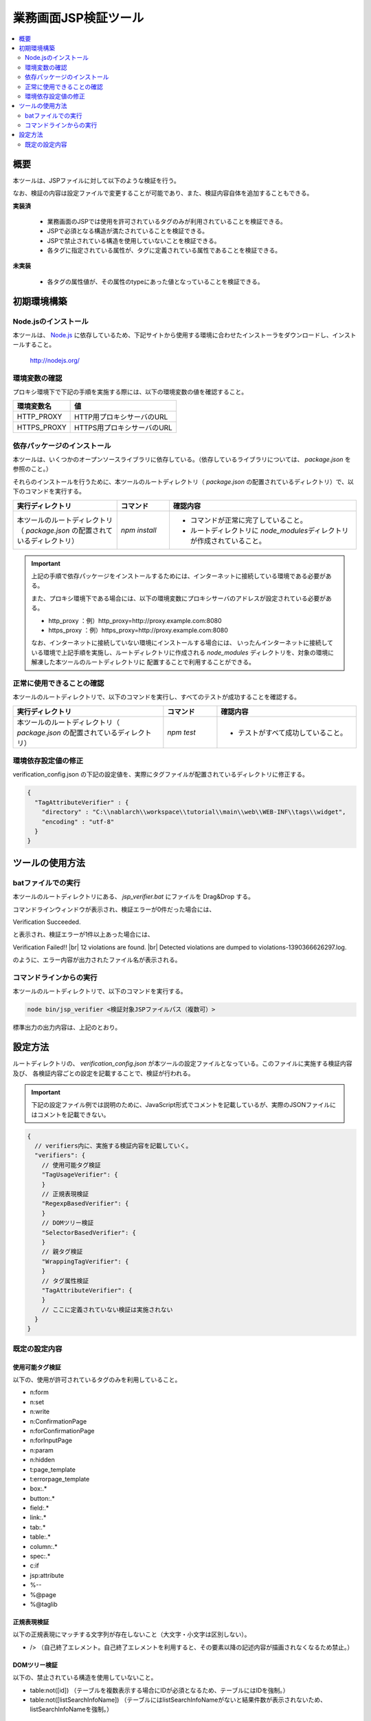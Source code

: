 =========================================
業務画面JSP検証ツール
=========================================

.. contents::
   :local:
   :depth: 2
   :backlinks: none


-----------------------------------------
概要
-----------------------------------------

本ツールは、JSPファイルに対して以下のような検証を行う。

なお、検証の内容は設定ファイルで変更することが可能であり、また、検証内容自体を追加することもできる。

**実装済**

  * 業務画面のJSPでは使用を許可されているタグのみが利用されていることを検証できる。
  * JSPで必須となる構造が満たされていることを検証できる。
  * JSPで禁止されている構造を使用していないことを検証できる。
  * 各タグに指定されている属性が、タグに定義されている属性であることを検証できる。

**未実装**

  * 各タグの属性値が、その属性のtypeにあった値となっていることを検証できる。



-----------------------------------------
初期環境構築
-----------------------------------------


Node.jsのインストール
=========================================

本ツールは、 `Node.js <http://nodejs.org/>`_ に依存しているため、下記サイトから使用する環境に合わせたインストーラをダウンロードし、インストールすること。

  http://nodejs.org/


環境変数の確認
=========================================

プロキシ環境下で下記の手順を実施する際には、以下の環境変数の値を確認すること。

=========================================== ======================================================
環境変数名                                  値
=========================================== ======================================================
HTTP_PROXY                                  HTTP用プロキシサーバのURL
HTTPS_PROXY                                 HTTPS用プロキシサーバのURL
=========================================== ======================================================


依存パッケージのインストール
=========================================

本ツールは、いくつかのオープンソースライブラリに依存している。（依存しているライブラリについては、 `package.json` を参照のこと。）

それらのインストールを行うために、本ツールのルートディレクトリ（ `package.json` の配置されているディレクトリ）で、以下のコマンドを実行する。

.. list-table::
  :header-rows: 1
  :class: white-space-normal
  :widths: 10,5,18


  * - 実行ディレクトリ
    - コマンド
    - 確認内容

  * - 本ツールのルートディレクトリ（ `package.json` の配置されているディレクトリ）
    - `npm install`
    - * コマンドが正常に完了していること。
      * ルートディレクトリに `node_modules`\ ディレクトリが作成されていること。


.. important::

   上記の手順で依存パッケージをインストールするためには、インターネットに接続している環境である必要がある。

   また、プロキシ環境下である場合には、以下の環境変数にプロキシサーバのアドレスが設定されている必要がある。

   * http_proxy ：例）http_proxy=http://proxy.example.com:8080
   * https_proxy ：例）https_proxy=http://proxy.example.com:8080

   なお、インターネットに接続していない環境にインストールする場合には、
   いったんインターネットに接続している環境で上記手順を実施し、ルートディレクトリに作成される
   `node_modules` ディレクトリを、対象の環境に解凍した本ツールのルートディレクトリに
   配置することで利用することができる。


正常に使用できることの確認
=========================================

本ツールのルートディレクトリで、以下のコマンドを実行し、すべてのテストが成功することを確認する。

.. list-table::
  :header-rows: 1
  :class: white-space-normal
  :widths: 14,5,13


  * - 実行ディレクトリ
    - コマンド
    - 確認内容

  * - 本ツールのルートディレクトリ（ `package.json` の配置されているディレクトリ）
    - `npm test`
    - * テストがすべて成功していること。

環境依存設定値の修正
=========================================

verification_config.json の下記の設定値を、実際にタグファイルが配置されているディレクトリに修正する。

.. code-block:: json

    {
      "TagAttributeVerifier" : {
        "directory" : "C:\\nablarch\\workspace\\tutorial\\main\\web\\WEB-INF\\tags\\widget",
        "encoding" : "utf-8"
      }
    }



-----------------------------------------
ツールの使用方法
-----------------------------------------


batファイルでの実行
=========================================

本ツールのルートディレクトリにある、 `jsp_verifier.bat` にファイルを Drag&Drop する。

コマンドラインウィンドウが表示され、検証エラーが0件だった場合には、

Verification Succeeded.

と表示され、検証エラーが1件以上あった場合には、

Verification Failed!! |br|
12 violations are found. |br|
Detected violations are dumped to violations-1390366626297.log.

のように、エラー内容が出力されたファイル名が表示される。



コマンドラインからの実行
=========================================

本ツールのルートディレクトリで、以下のコマンドを実行する。

.. code-block:: sh

   node bin/jsp_verifier <検証対象JSPファイルパス（複数可）>

標準出力の出力内容は、上記のとおり。


-----------------------------------------
設定方法
-----------------------------------------

ルートディレクトリの、 `verification_config.json` が本ツールの設定ファイルとなっている。このファイルに実施する検証内容及び、
各検証内容ごとの設定を記載することで、検証が行われる。

.. important::

  下記の設定ファイル例では説明のために、JavaScript形式でコメントを記載しているが、実際のJSONファイルにはコメントを記載できない。

.. code-block:: javascript

  {
    // verifiers内に、実施する検証内容を記載していく。
    "verifiers": {
      // 使用可能タグ検証
      "TagUsageVerifier": {
      }
      // 正規表現検証
      "RegexpBasedVerifier": {
      }
      // DOMツリー検証
      "SelectorBasedVerifier": {
      }
      // 親タグ検証
      "WrappingTagVerifier": {
      }
      // タグ属性検証
      "TagAttributeVerifier": {
      }
      // ここに定義されていない検証は実施されない
    }
  }

既定の設定内容
=========================================

使用可能タグ検証
-----------------------------------------

以下の、使用が許可されているタグのみを利用していること。

* n:form
* n:set
* n:write
* n:ConfirmationPage
* n:forConfirmationPage
* n:forInputPage
* n:param
* n:hidden
* t:page_template
* t:errorpage_template
* box:.*
* button:.*
* field:.*
* link:.*
* tab:.*
* table:.*
* column:.*
* spec:.*
* c:if
* jsp:attribute
* %--
* %\@page
* %\@taglib

正規表現検証
-----------------------------------------

以下の正規表現にマッチする文字列が存在しないこと（大文字・小文字は区別しない）。

* /> （自己終了エレメント。自己終了エレメントを利用すると、その要素以降の記述内容が描画されなくなるため禁止。）

DOMツリー検証
-----------------------------------------

以下の、禁止されている構造を使用していないこと。

* table:not([id]) （テーブルを複数表示する場合にIDが必須となるため、テーブルにはIDを強制。）
* table:not([listSearchInfoName]) （テーブルにはlistSearchInfoNameがないと結果件数が表示されないため、listSearchInfoNameを強制。）

親タグ検証
-----------------------------------------

以下の、必須となる構造が満たされていること

* tableウィジェットは、n:formで囲む必要がある。
* buttonウィジェットは、n:formで囲む必要がある。
* 設計書ビューで画面項目定義に表示されるウィジェットは、spec:layoutで囲む必要がある。

タグ属性検証
-----------------------------------------

JSPで使用されているタグ（C:\\nablarch\\workspace\\tutorial\\main\\web\\WEB-INF\\tags\\widget\\ 配下にtagファイルが格納されているもの）の属性が、
実際にタグに定義されている属性であること。


.. |br| raw:: html

  <br />